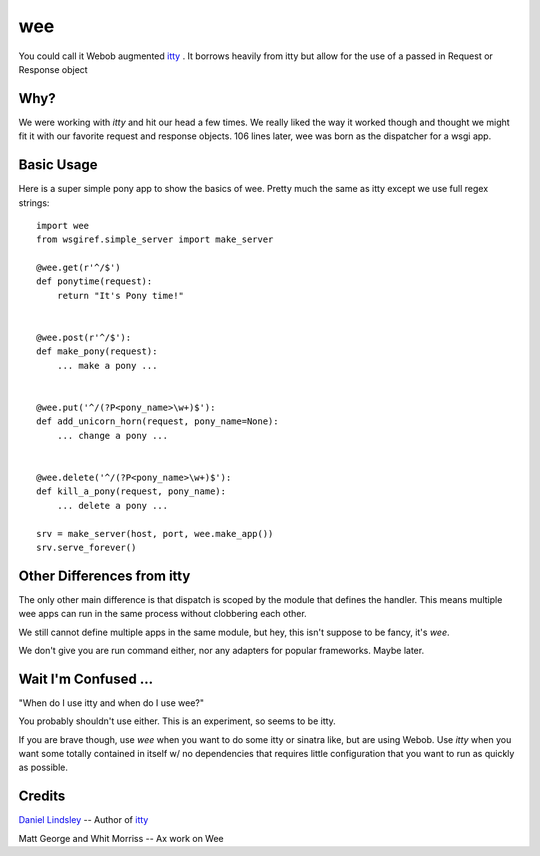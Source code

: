 =====
 wee
=====

You could call it Webob augmented `itty
<http://github.com/toastdriven/itty/>`_ .  It borrows heavily from
itty but allow for the use of a passed in Request or Response object


Why?
====

We were working with `itty` and hit our head a few times.  We really
liked the way it worked though and thought we might fit it with our
favorite request and response objects.  106 lines later, wee was born
as the dispatcher for a wsgi app.


Basic Usage
===========

Here is a super simple pony app to show the basics of wee.  Pretty
much the same as itty except we use full regex strings::

     import wee
     from wsgiref.simple_server import make_server

     @wee.get(r'^/$')
     def ponytime(request):
         return "It's Pony time!"


     @wee.post(r'^/$'):
     def make_pony(request):
         ... make a pony ...


     @wee.put('^/(?P<pony_name>\w+)$'):
     def add_unicorn_horn(request, pony_name=None):
         ... change a pony ...


     @wee.delete('^/(?P<pony_name>\w+)$'):
     def kill_a_pony(request, pony_name):
         ... delete a pony ...

     srv = make_server(host, port, wee.make_app())
     srv.serve_forever()



Other Differences from itty
===========================

The only other main difference is that dispatch is scoped by the
module that defines the handler.  This means multiple wee apps can run
in the same process without clobbering each other.  

We still cannot define multiple apps in the same module, but hey, this
isn't suppose to be fancy, it's `wee`.

We don't give you are run command either, nor any adapters for popular
frameworks. Maybe later.



Wait I'm Confused ...
=====================

"When do I use itty and when do I use wee?"

You probably shouldn't use either.  This is an experiment, so seems to
be itty.

If you are brave though, use `wee` when you want to do some itty or
sinatra like, but are using Webob. Use `itty` when you want some
totally contained in itself w/ no dependencies that requires little
configuration that you want to run as quickly as possible.


Credits
=======

`Daniel Lindsley <http://www.toastdriven.com/fresh/>`_ -- Author of `itty
<http://github.com/toastdriven/itty/>`_

Matt George and Whit Morriss --  Ax work on Wee
